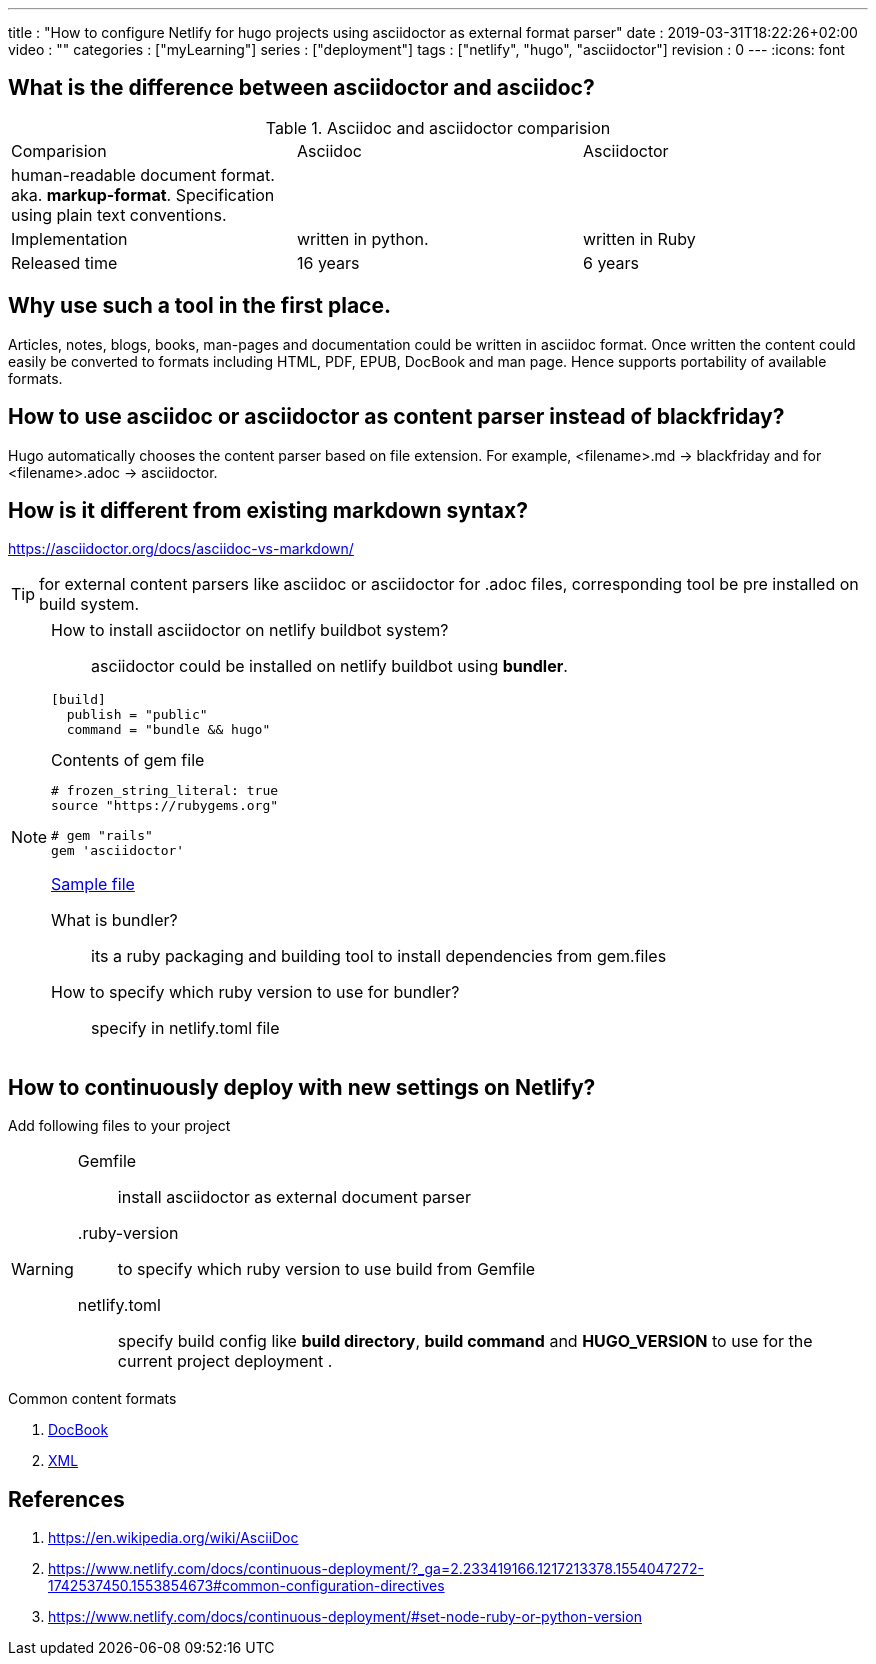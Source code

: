 ---
title       : "How to configure Netlify for hugo projects using asciidoctor as external format parser"
date        : 2019-03-31T18:22:26+02:00
video       : ""
categories  : ["myLearning"]
series      : ["deployment"]
tags        : ["netlify", "hugo", "asciidoctor"]
revision    : 0
---
:icons: font

== What is the difference between asciidoctor and asciidoc?

.Asciidoc and asciidoctor comparision
|===
|Comparision |Asciidoc |Asciidoctor
|human-readable document format. aka. *markup-format*. Specification using plain text conventions. | |
|Implementation |written in python. |written in Ruby
|Released time | 16 years | 6 years
|===

== Why use such a tool in the first place.
Articles, notes, blogs, books, man-pages and documentation could be written in asciidoc format.
Once written the content could easily be converted to formats including HTML, PDF, EPUB, DocBook and man page.
Hence supports portability of available formats.

== How to use asciidoc or asciidoctor as content parser instead of blackfriday?
Hugo automatically chooses the content parser based on file extension. For example,
<filename>.md -> blackfriday and for <filename>.adoc -> asciidoctor.

== How is it different from existing markdown syntax?
https://asciidoctor.org/docs/asciidoc-vs-markdown/

TIP: for external content parsers like asciidoc or asciidoctor for .adoc files, corresponding tool be
pre installed on build system.

[NOTE]
====
How to install asciidoctor on netlify buildbot system?::
asciidoctor could be installed on netlify buildbot using *bundler*.
----
[build]
  publish = "public"
  command = "bundle && hugo"
----

.Contents of gem file
----
# frozen_string_literal: true
source "https://rubygems.org"

# gem "rails"
gem 'asciidoctor'
----

https://github.com/salesagility/SuiteDocs/blob/master/netlify.toml[Sample file ]

What is bundler?::
its a ruby packaging and building tool to install dependencies from gem.files
How to specify which ruby version to use for bundler?::
specify in netlify.toml file

====

== How to continuously deploy with new settings on Netlify?
Add following files to your project

[WARNING]
====

Gemfile:: install asciidoctor as external document parser

.ruby-version:: to specify which ruby version to use build from Gemfile

netlify.toml:: specify build config like *build directory*, *build command* and
*HUGO_VERSION* to use for the current project deployment .

====

.Common content formats
. https://en.wikipedia.org/wiki/DocBook[DocBook]
. https://en.wikipedia.org/wiki/XML[XML]

[bibliography]
== References

. https://en.wikipedia.org/wiki/AsciiDoc
. https://www.netlify.com/docs/continuous-deployment/?_ga=2.233419166.1217213378.1554047272-1742537450.1553854673#common-configuration-directives
. https://www.netlify.com/docs/continuous-deployment/#set-node-ruby-or-python-version
